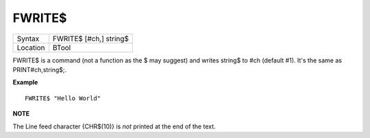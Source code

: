 ..  _fwrite-dlr:

FWRITE$
=======

+----------+-------------------------------------------------------------------+
| Syntax   |  FWRITE$ [#ch,] string$                                           |
+----------+-------------------------------------------------------------------+
| Location |  BTool                                                            |
+----------+-------------------------------------------------------------------+

FWRITE$ is a command (not a function as the $ may suggest) and writes
string$ to #ch (default #1). It's the same as PRINT#ch,string$;.

**Example**

::

    FWRITE$ "Hello World"

**NOTE**

The Line feed character {CHR$(10)} is *not* printed at the end of the
text.


